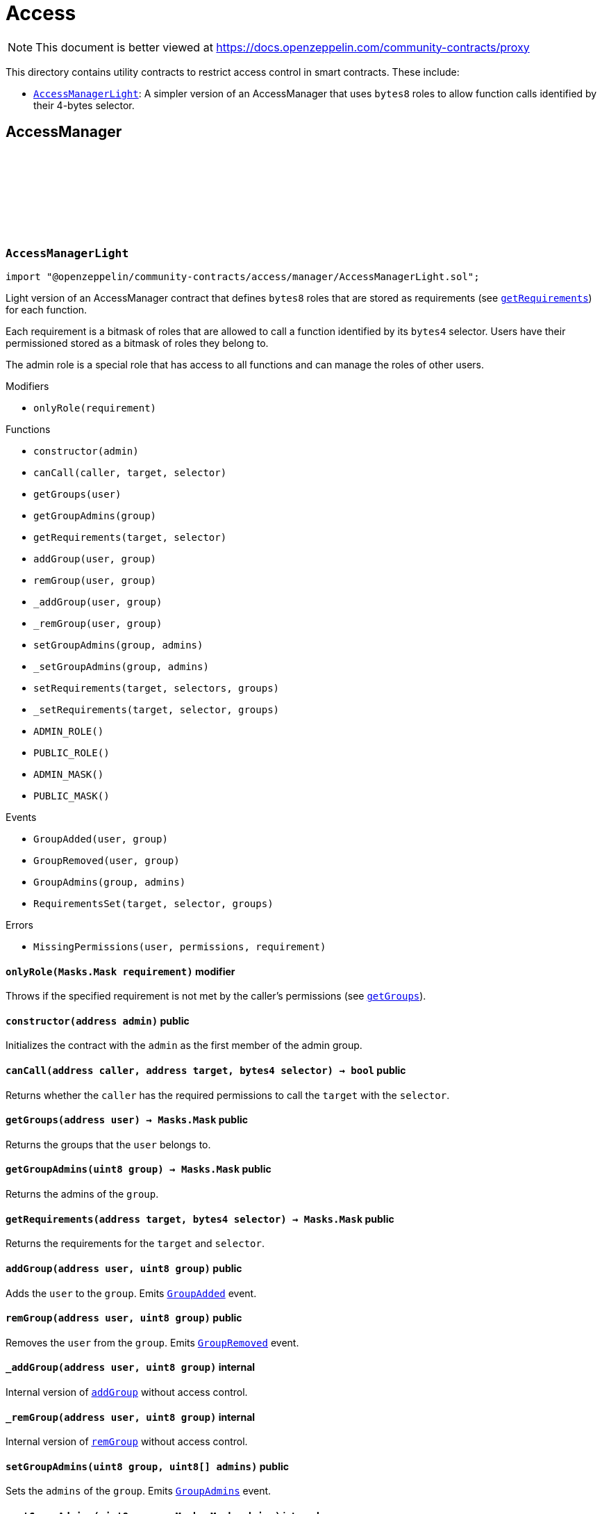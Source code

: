 :github-icon: pass:[<svg class="icon"><use href="#github-icon"/></svg>]
:AccessManagerLight: pass:normal[xref:access.adoc#AccessManagerLight[`AccessManagerLight`]]
= Access

[.readme-notice]
NOTE: This document is better viewed at https://docs.openzeppelin.com/community-contracts/proxy

This directory contains utility contracts to restrict access control in smart contracts. These include:

 * {AccessManagerLight}: A simpler version of an AccessManager that uses `bytes8` roles to allow function calls identified by their 4-bytes selector.

== AccessManager

:ADMIN_ROLE: pass:normal[xref:#AccessManagerLight-ADMIN_ROLE-uint8[`++ADMIN_ROLE++`]]
:PUBLIC_ROLE: pass:normal[xref:#AccessManagerLight-PUBLIC_ROLE-uint8[`++PUBLIC_ROLE++`]]
:ADMIN_MASK: pass:normal[xref:#AccessManagerLight-ADMIN_MASK-Masks-Mask[`++ADMIN_MASK++`]]
:PUBLIC_MASK: pass:normal[xref:#AccessManagerLight-PUBLIC_MASK-Masks-Mask[`++PUBLIC_MASK++`]]
:GroupAdded: pass:normal[xref:#AccessManagerLight-GroupAdded-address-uint8-[`++GroupAdded++`]]
:GroupRemoved: pass:normal[xref:#AccessManagerLight-GroupRemoved-address-uint8-[`++GroupRemoved++`]]
:GroupAdmins: pass:normal[xref:#AccessManagerLight-GroupAdmins-uint8-Masks-Mask-[`++GroupAdmins++`]]
:RequirementsSet: pass:normal[xref:#AccessManagerLight-RequirementsSet-address-bytes4-Masks-Mask-[`++RequirementsSet++`]]
:MissingPermissions: pass:normal[xref:#AccessManagerLight-MissingPermissions-address-Masks-Mask-Masks-Mask-[`++MissingPermissions++`]]
:onlyRole: pass:normal[xref:#AccessManagerLight-onlyRole-Masks-Mask-[`++onlyRole++`]]
:constructor: pass:normal[xref:#AccessManagerLight-constructor-address-[`++constructor++`]]
:canCall: pass:normal[xref:#AccessManagerLight-canCall-address-address-bytes4-[`++canCall++`]]
:getGroups: pass:normal[xref:#AccessManagerLight-getGroups-address-[`++getGroups++`]]
:getGroupAdmins: pass:normal[xref:#AccessManagerLight-getGroupAdmins-uint8-[`++getGroupAdmins++`]]
:getRequirements: pass:normal[xref:#AccessManagerLight-getRequirements-address-bytes4-[`++getRequirements++`]]
:addGroup: pass:normal[xref:#AccessManagerLight-addGroup-address-uint8-[`++addGroup++`]]
:remGroup: pass:normal[xref:#AccessManagerLight-remGroup-address-uint8-[`++remGroup++`]]
:_addGroup: pass:normal[xref:#AccessManagerLight-_addGroup-address-uint8-[`++_addGroup++`]]
:_remGroup: pass:normal[xref:#AccessManagerLight-_remGroup-address-uint8-[`++_remGroup++`]]
:setGroupAdmins: pass:normal[xref:#AccessManagerLight-setGroupAdmins-uint8-uint8---[`++setGroupAdmins++`]]
:_setGroupAdmins: pass:normal[xref:#AccessManagerLight-_setGroupAdmins-uint8-Masks-Mask-[`++_setGroupAdmins++`]]
:setRequirements: pass:normal[xref:#AccessManagerLight-setRequirements-address-bytes4---uint8---[`++setRequirements++`]]
:_setRequirements: pass:normal[xref:#AccessManagerLight-_setRequirements-address-bytes4-Masks-Mask-[`++_setRequirements++`]]

[.contract]
[[AccessManagerLight]]
=== `++AccessManagerLight++` link:https://github.com/OpenZeppelin/openzeppelin-community-contracts/blob/master/contracts/access/manager/AccessManagerLight.sol[{github-icon},role=heading-link]

[.hljs-theme-light.nopadding]
```solidity
import "@openzeppelin/community-contracts/access/manager/AccessManagerLight.sol";
```

Light version of an AccessManager contract that defines `bytes8` roles
that are stored as requirements (see {getRequirements}) for each function.

Each requirement is a bitmask of roles that are allowed to call a function
identified by its `bytes4` selector. Users have their permissioned stored
as a bitmask of roles they belong to.

The admin role is a special role that has access to all functions and can
manage the roles of other users.

[.contract-index]
.Modifiers
--
* `++onlyRole(requirement)++`
--

[.contract-index]
.Functions
--
* `++constructor(admin)++`
* `++canCall(caller, target, selector)++`
* `++getGroups(user)++`
* `++getGroupAdmins(group)++`
* `++getRequirements(target, selector)++`
* `++addGroup(user, group)++`
* `++remGroup(user, group)++`
* `++_addGroup(user, group)++`
* `++_remGroup(user, group)++`
* `++setGroupAdmins(group, admins)++`
* `++_setGroupAdmins(group, admins)++`
* `++setRequirements(target, selectors, groups)++`
* `++_setRequirements(target, selector, groups)++`
* `++ADMIN_ROLE()++`
* `++PUBLIC_ROLE()++`
* `++ADMIN_MASK()++`
* `++PUBLIC_MASK()++`

[.contract-subindex-inherited]
.IAuthority

--

[.contract-index]
.Events
--
* `++GroupAdded(user, group)++`
* `++GroupRemoved(user, group)++`
* `++GroupAdmins(group, admins)++`
* `++RequirementsSet(target, selector, groups)++`

[.contract-subindex-inherited]
.IAuthority

--

[.contract-index]
.Errors
--
* `++MissingPermissions(user, permissions, requirement)++`

[.contract-subindex-inherited]
.IAuthority

--

[.contract-item]
[[AccessManagerLight-onlyRole-Masks-Mask-]]
==== `[.contract-item-name]#++onlyRole++#++(Masks.Mask requirement)++` [.item-kind]#modifier#

Throws if the specified requirement is not met by the caller's permissions (see {getGroups}).

[.contract-item]
[[AccessManagerLight-constructor-address-]]
==== `[.contract-item-name]#++constructor++#++(address admin)++` [.item-kind]#public#

Initializes the contract with the `admin` as the first member of the admin group.

[.contract-item]
[[AccessManagerLight-canCall-address-address-bytes4-]]
==== `[.contract-item-name]#++canCall++#++(address caller, address target, bytes4 selector) → bool++` [.item-kind]#public#

Returns whether the `caller` has the required permissions to call the `target` with the `selector`.

[.contract-item]
[[AccessManagerLight-getGroups-address-]]
==== `[.contract-item-name]#++getGroups++#++(address user) → Masks.Mask++` [.item-kind]#public#

Returns the groups that the `user` belongs to.

[.contract-item]
[[AccessManagerLight-getGroupAdmins-uint8-]]
==== `[.contract-item-name]#++getGroupAdmins++#++(uint8 group) → Masks.Mask++` [.item-kind]#public#

Returns the admins of the `group`.

[.contract-item]
[[AccessManagerLight-getRequirements-address-bytes4-]]
==== `[.contract-item-name]#++getRequirements++#++(address target, bytes4 selector) → Masks.Mask++` [.item-kind]#public#

Returns the requirements for the `target` and `selector`.

[.contract-item]
[[AccessManagerLight-addGroup-address-uint8-]]
==== `[.contract-item-name]#++addGroup++#++(address user, uint8 group)++` [.item-kind]#public#

Adds the `user` to the `group`. Emits {GroupAdded} event.

[.contract-item]
[[AccessManagerLight-remGroup-address-uint8-]]
==== `[.contract-item-name]#++remGroup++#++(address user, uint8 group)++` [.item-kind]#public#

Removes the `user` from the `group`. Emits {GroupRemoved} event.

[.contract-item]
[[AccessManagerLight-_addGroup-address-uint8-]]
==== `[.contract-item-name]#++_addGroup++#++(address user, uint8 group)++` [.item-kind]#internal#

Internal version of {addGroup} without access control.

[.contract-item]
[[AccessManagerLight-_remGroup-address-uint8-]]
==== `[.contract-item-name]#++_remGroup++#++(address user, uint8 group)++` [.item-kind]#internal#

Internal version of {remGroup} without access control.

[.contract-item]
[[AccessManagerLight-setGroupAdmins-uint8-uint8---]]
==== `[.contract-item-name]#++setGroupAdmins++#++(uint8 group, uint8[] admins)++` [.item-kind]#public#

Sets the `admins` of the `group`. Emits {GroupAdmins} event.

[.contract-item]
[[AccessManagerLight-_setGroupAdmins-uint8-Masks-Mask-]]
==== `[.contract-item-name]#++_setGroupAdmins++#++(uint8 group, Masks.Mask admins)++` [.item-kind]#internal#

Internal version of {_setGroupAdmins} without access control.

[.contract-item]
[[AccessManagerLight-setRequirements-address-bytes4---uint8---]]
==== `[.contract-item-name]#++setRequirements++#++(address target, bytes4[] selectors, uint8[] groups)++` [.item-kind]#public#

Sets the `groups` requirements for the `selectors` of the `target`.

[.contract-item]
[[AccessManagerLight-_setRequirements-address-bytes4-Masks-Mask-]]
==== `[.contract-item-name]#++_setRequirements++#++(address target, bytes4 selector, Masks.Mask groups)++` [.item-kind]#internal#

Internal version of {_setRequirements} without access control.

[.contract-item]
[[AccessManagerLight-ADMIN_ROLE-uint8]]
==== `[.contract-item-name]#++ADMIN_ROLE++#++() → uint8++` [.item-kind]#public#

[.contract-item]
[[AccessManagerLight-PUBLIC_ROLE-uint8]]
==== `[.contract-item-name]#++PUBLIC_ROLE++#++() → uint8++` [.item-kind]#public#

[.contract-item]
[[AccessManagerLight-ADMIN_MASK-Masks-Mask]]
==== `[.contract-item-name]#++ADMIN_MASK++#++() → Masks.Mask++` [.item-kind]#public#

[.contract-item]
[[AccessManagerLight-PUBLIC_MASK-Masks-Mask]]
==== `[.contract-item-name]#++PUBLIC_MASK++#++() → Masks.Mask++` [.item-kind]#public#

[.contract-item]
[[AccessManagerLight-GroupAdded-address-uint8-]]
==== `[.contract-item-name]#++GroupAdded++#++(address indexed user, uint8 indexed group)++` [.item-kind]#event#

[.contract-item]
[[AccessManagerLight-GroupRemoved-address-uint8-]]
==== `[.contract-item-name]#++GroupRemoved++#++(address indexed user, uint8 indexed group)++` [.item-kind]#event#

[.contract-item]
[[AccessManagerLight-GroupAdmins-uint8-Masks-Mask-]]
==== `[.contract-item-name]#++GroupAdmins++#++(uint8 indexed group, Masks.Mask admins)++` [.item-kind]#event#

[.contract-item]
[[AccessManagerLight-RequirementsSet-address-bytes4-Masks-Mask-]]
==== `[.contract-item-name]#++RequirementsSet++#++(address indexed target, bytes4 indexed selector, Masks.Mask groups)++` [.item-kind]#event#

[.contract-item]
[[AccessManagerLight-MissingPermissions-address-Masks-Mask-Masks-Mask-]]
==== `[.contract-item-name]#++MissingPermissions++#++(address user, Masks.Mask permissions, Masks.Mask requirement)++` [.item-kind]#error#

